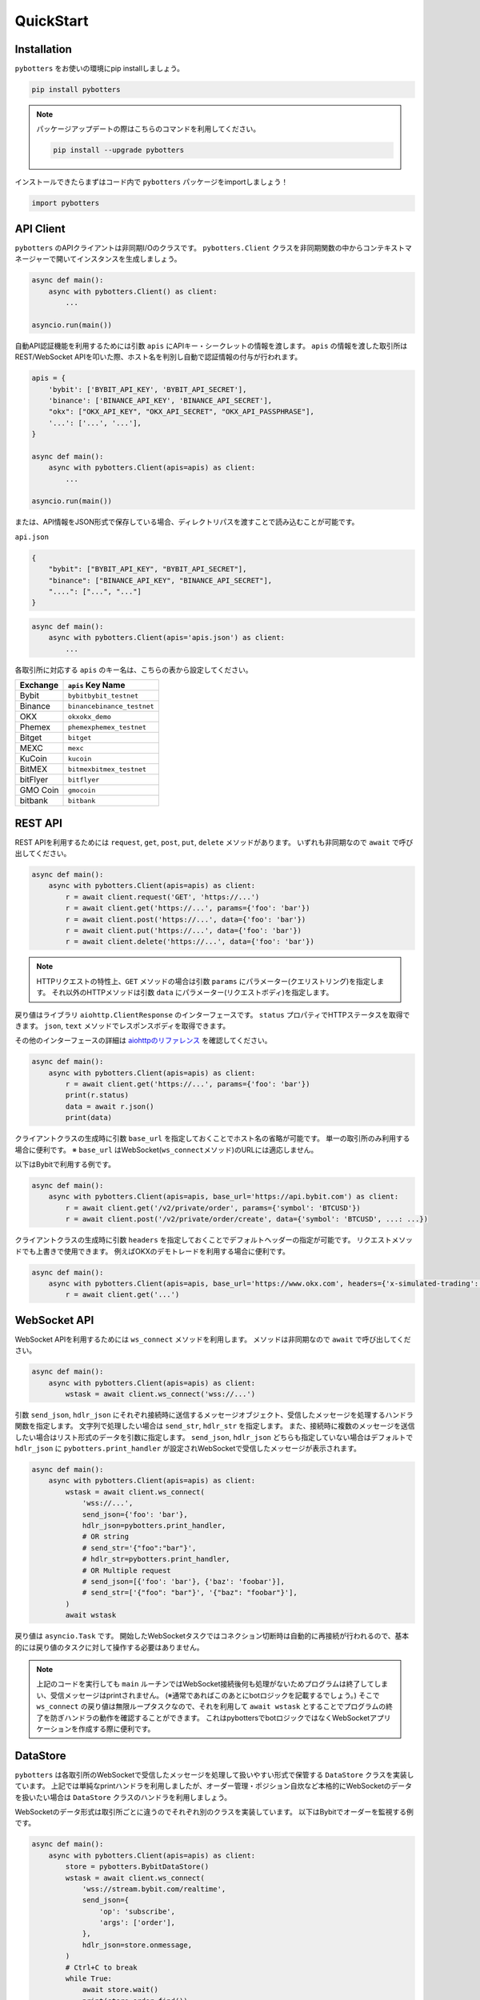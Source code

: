 QuickStart
===============

Installation
------------

``pybotters`` をお使いの環境にpip installしましょう。

.. code:: bash

   pip install pybotters

.. note::
   パッケージアップデートの際はこちらのコマンドを利用してください。

   .. code:: bash

      pip install --upgrade pybotters

インストールできたらまずはコード内で ``pybotters``
パッケージをimportしましょう！

.. code:: python

   import pybotters

API Client
----------

``pybotters``
のAPIクライアントは非同期I/Oのクラスです。 ``pybotters.Client``
クラスを非同期関数の中からコンテキストマネージャーで開いてインスタンスを生成しましょう。

.. code:: python

   async def main():
       async with pybotters.Client() as client:
           ...

   asyncio.run(main())

自動API認証機能を利用するためには引数 ``apis``
にAPIキー・シークレットの情報を渡します。 ``apis``
の情報を渡した取引所はREST/WebSocket
APIを叩いた際、ホスト名を判別し自動で認証情報の付与が行われます。

.. code:: python

   apis = {
       'bybit': ['BYBIT_API_KEY', 'BYBIT_API_SECRET'],
       'binance': ['BINANCE_API_KEY', 'BINANCE_API_SECRET'],
       "okx": ["OKX_API_KEY", "OKX_API_SECRET", "OKX_API_PASSPHRASE"],
       '...': ['...', '...'],
   }

   async def main():
       async with pybotters.Client(apis=apis) as client:
           ...

   asyncio.run(main())

または、API情報をJSON形式で保存している場合、ディレクトリパスを渡すことで読み込むことが可能です。

``api.json``

.. code:: json

   {
       "bybit": ["BYBIT_API_KEY", "BYBIT_API_SECRET"],
       "binance": ["BINANCE_API_KEY", "BINANCE_API_SECRET"],
       "....": ["...", "..."]
   }

.. code:: python

   async def main():
       async with pybotters.Client(apis='apis.json') as client:
           ...

各取引所に対応する ``apis`` のキー名は、こちらの表から設定してください。

======== ==================================
Exchange ``apis`` Key Name
======== ==================================
Bybit    ``bybit``\ \ ``bybit_testnet``
Binance  ``binance``\ \ ``binance_testnet``
OKX      ``okx``\ \ ``okx_demo``
Phemex   ``phemex``\ \ ``phemex_testnet``
Bitget   ``bitget``
MEXC     ``mexc``
KuCoin   ``kucoin``
BitMEX   ``bitmex``\ \ ``bitmex_testnet``
bitFlyer ``bitflyer``
GMO Coin ``gmocoin``
bitbank  ``bitbank``
======== ==================================

REST API
--------

REST APIを利用するためには ``request``, ``get``, ``post``, ``put``,
``delete`` メソッドがあります。 いずれも非同期なので ``await``
で呼び出してください。

.. code:: python

   async def main():
       async with pybotters.Client(apis=apis) as client:
           r = await client.request('GET', 'https://...')
           r = await client.get('https://...', params={'foo': 'bar'})
           r = await client.post('https://...', data={'foo': 'bar'})
           r = await client.put('https://...', data={'foo': 'bar'})
           r = await client.delete('https://...', data={'foo': 'bar'})

..

.. note::
   HTTPリクエストの特性上、\ ``GET`` メソッドの場合は引数 ``params``
   にパラメーター(クエリストリング)を指定します。
   それ以外のHTTPメソッドは引数 ``data``
   にパラメーター(リクエストボディ)を指定します。

戻り値はライブラリ ``aiohttp.ClientResponse`` のインターフェースです。
``status`` プロパティでHTTPステータスを取得できます。 ``json``, ``text``
メソッドでレスポンスボディを取得できます。

その他のインターフェースの詳細は
`aiohttpのリファレンス <https://docs.aiohttp.org/en/stable/client_reference.html#response-object>`__
を確認してください。

.. code:: python

   async def main():
       async with pybotters.Client(apis=apis) as client:
           r = await client.get('https://...', params={'foo': 'bar'})
           print(r.status)
           data = await r.json()
           print(data)

クライアントクラスの生成時に引数 ``base_url``
を指定しておくことでホスト名の省略が可能です。
単一の取引所のみ利用する場合に便利です。 ※ ``base_url``
はWebSocket(``ws_connect``\ メソッド)のURLには適応しません。

以下はBybitで利用する例です。

.. code:: python

   async def main():
       async with pybotters.Client(apis=apis, base_url='https://api.bybit.com') as client:
           r = await client.get('/v2/private/order', params={'symbol': 'BTCUSD'})
           r = await client.post('/v2/private/order/create', data={'symbol': 'BTCUSD', ...: ...})

クライアントクラスの生成時に引数 ``headers``
を指定しておくことでデフォルトヘッダーの指定が可能です。
リクエストメソッドでも上書きで使用できます。
例えばOKXのデモトレードを利用する場合に便利です。

.. code:: python

   async def main():
       async with pybotters.Client(apis=apis, base_url='https://www.okx.com', headers={'x-simulated-trading': '1'}) as client:
           r = await client.get('...')

WebSocket API
-------------

WebSocket APIを利用するためには ``ws_connect`` メソッドを利用します。
メソッドは非同期なので ``await`` で呼び出してください。

.. code:: python

   async def main():
       async with pybotters.Client(apis=apis) as client:
           wstask = await client.ws_connect('wss://...')

引数 ``send_json``, ``hdlr_json``
にそれぞれ接続時に送信するメッセージオブジェクト、受信したメッセージを処理するハンドラ関数を指定します。
文字列で処理したい場合は ``send_str``, ``hdlr_str`` を指定します。
また、接続時に複数のメッセージを送信したい場合はリスト形式のデータを引数に指定します。
``send_json``, ``hdlr_json`` どちらも指定していない場合はデフォルトで
``hdlr_json`` に ``pybotters.print_handler``
が設定されWebSocketで受信したメッセージが表示されます。

.. code:: python

   async def main():
       async with pybotters.Client(apis=apis) as client:
           wstask = await client.ws_connect(
               'wss://...',
               send_json={'foo': 'bar'},
               hdlr_json=pybotters.print_handler,
               # OR string
               # send_str='{"foo":"bar"}',
               # hdlr_str=pybotters.print_handler,
               # OR Multiple request
               # send_json=[{'foo': 'bar'}, {'baz': 'foobar'}],
               # send_str=['{"foo": "bar"}', '{"baz": "foobar"}'],
           )
           await wstask

戻り値は ``asyncio.Task`` です。
開始したWebSocketタスクではコネクション切断時は自動的に再接続が行われるので、基本的には戻り値のタスクに対して操作する必要はありません。

.. note::
   上記のコードを実行しても ``main``
   ルーチンではWebSocket接続後何も処理がないためプログラムは終了してしまい、受信メッセージはprintされません。
   (※通常であればこのあとにbotロジックを記載するでしょう。) そこで
   ``ws_connect`` の戻り値は無限ループタスクなので、それを利用して
   ``await wstask``
   とすることでプログラムの終了を防ぎハンドラの動作を確認することができます。
   これはpybottersでbotロジックではなくWebSocketアプリケーションを作成する際に便利です。

DataStore
---------

``pybotters``
は各取引所のWebSocketで受信したメッセージを処理して扱いやすい形式で保管する
``DataStore`` クラスを実装しています。
上記では単純なprintハンドラを利用しましたが、オーダー管理・ポジション自炊など本格的にWebSocketのデータを扱いたい場合は
``DataStore`` クラスのハンドラを利用しましょう。

WebSocketのデータ形式は取引所ごとに違うのでそれぞれ別のクラスを実装しています。
以下はBybitでオーダーを監視する例です。

.. code:: python

   async def main():
       async with pybotters.Client(apis=apis) as client:
           store = pybotters.BybitDataStore()
           wstask = await client.ws_connect(
               'wss://stream.bybit.com/realtime',
               send_json={
                   'op': 'subscribe',
                   'args': ['order'],
               },
               hdlr_json=store.onmessage,
           )
           # Ctrl+C to break
           while True:
               await store.wait()
               print(store.order.find())

上記を段階を踏んで解説しましょう。 まず最初に
**データストアマネージャー** クラスを生成します。
このマネージャークラスは複数の **データストア**
を持っており、いわゆる複数のテーブルを持つデータベースのようなものです。

.. code:: python

   store = pybotters.BybitDataStore()

生成したデータストアマネージャーの ``onmessage``
関数はWebSocket用のハンドラです。 クライアントの ``ws_connect``
メソッドの引数 ``hdlr_json`` に渡します。
WebSocket接続後、受信データがデータストアで処理されるようになります。

.. code:: python

   await client.ws_connect(
       ...,
       hdlr_json=store.onmessage,
   )

データストアには辞書のようにしてアクセスすることができます。
取引所モデルによってはメンバ変数として定義してあります。

.. code:: python

   # dictionary access
   store['order']
   # member access
   store.order

データストアマネージャー及びデータストアクラスは ``wait``
メソッドでWebSocketメッセージの受信があるまで待機することができます。

データストアマネージャーの ``wait``
メソッドはWebSocketで何かメッセージを受信するまで待機します。
データストアの ``wait``
メソッドはそのストアに関するメッセージを受信するまで待機します。

上記の例ではオーダーしかトピックを購読していないので
``await store.wait()`` で受信を待機しています。

.. code:: python

   # onmessage wait
   await store.wait()
   # order store wait
   await store.order.wait()

データストアは ``get`` メソッドと ``find``
メソッドでデータを参照することができます。

``get``
メソッドは引数にデータストアのキーを指定し、一意のアイテムを取得することができます。
データストアのキーは ``_keys`` メンバで確認できます。

``find``
メソッドは引数に指定した辞書に部分一致する全てのアイテムをリストで取得することができます。
指定しない場合はデータストアの全てのアイテムを取得します。

.. code:: python

   print(store.order._keys)
   # ['order_id']

   print(store.order.get({'order_id': 'aabbccdd'}))
   # {'order_id': 'aabbccdd', 'symbol': 'BTCUSD', 'side': 'Buy', ...: ...}

   print(store.order.get({'order_id': 'zzzzzzzz'}))
   # None

   print(store.order.find({'symbol': 'BTCUSD', 'side': 'Buy'}))
   # [
   #     {'order_id': 'aabbccdd', 'symbol': 'BTCUSD', 'side': 'Buy', ...: ...},
   #     {'order_id': 'eeffgghh', 'symbol': 'BTCUSD', 'side': 'Buy', ...: ...},
   # ]

   print(store.order.find({'order_id': 'zzzzzzzz'}))
   # []

   print(store.order.find())
   # [
   #     {'order_id': 'aabbccdd', 'symbol': 'BTCUSD', 'side': 'Buy', ...: ...},
   #     {'order_id': 'eeffgghh', 'symbol': 'BTCUSD', 'side': 'Buy', ...: ...},
   #     {'order_id': 'iijjkkll', 'symbol': 'BTCUSD', 'side': 'Sell', ...: ...},
   # ]
